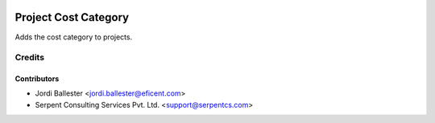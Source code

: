 .. image:: https://img.shields.io/badge/licence-AGPL--3-blue.svg
   :target: http://www.gnu.org/licenses/agpl-3.0-standalone.html
   :alt: License: AGPL-3

=====================
Project Cost Category
=====================

Adds the cost category to projects.

Credits
=======

Contributors
------------

* Jordi Ballester <jordi.ballester@eficent.com>
* Serpent Consulting Services Pvt. Ltd. <support@serpentcs.com>

